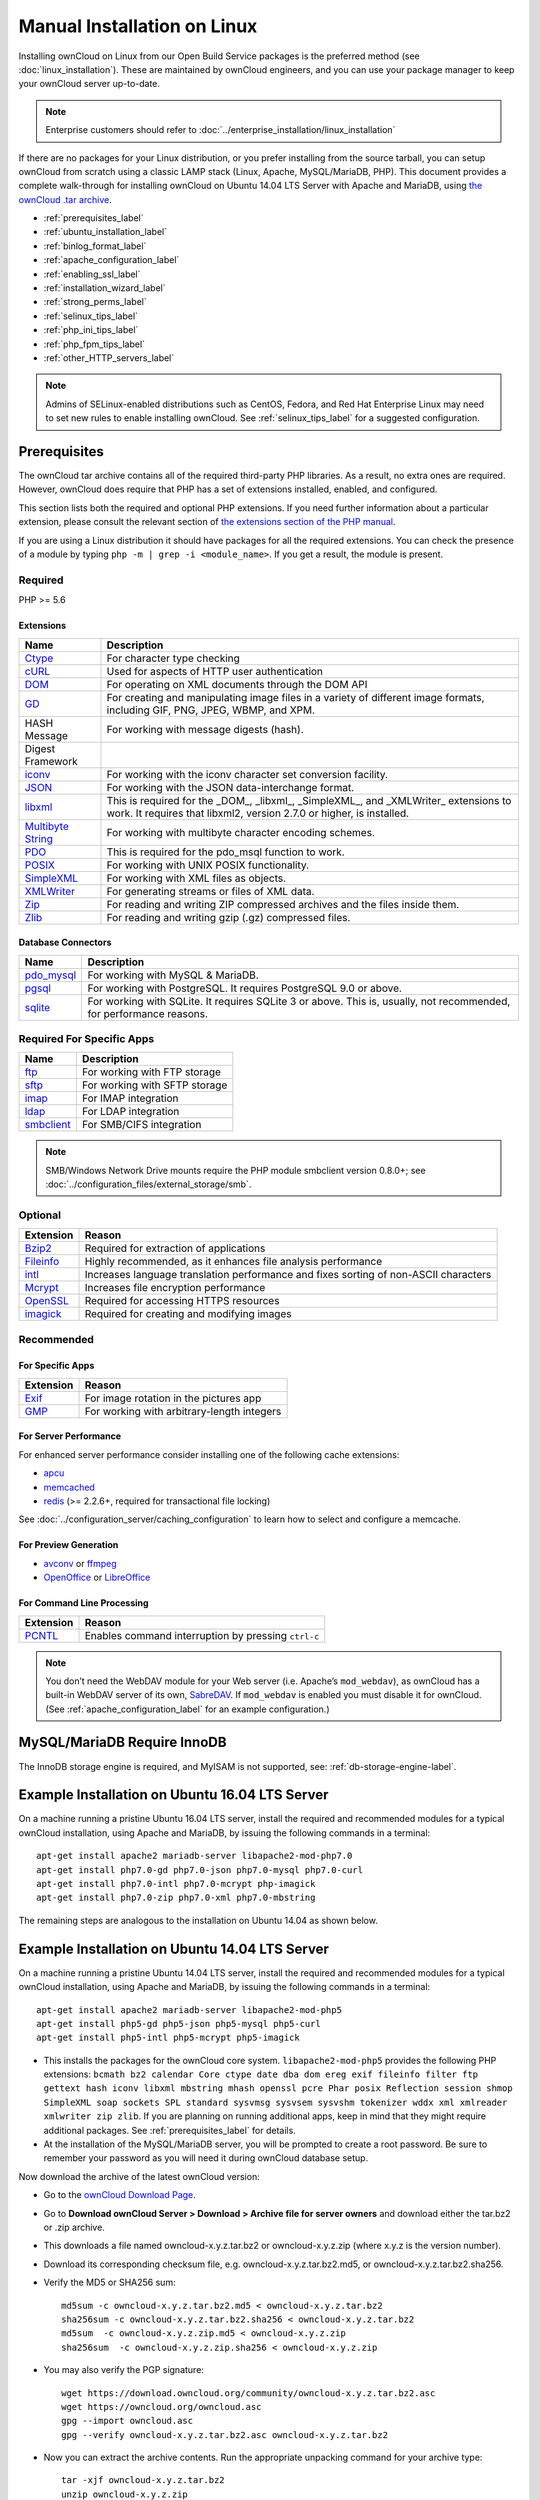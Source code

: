 ============================
Manual Installation on Linux
============================

Installing ownCloud on Linux from our Open Build Service packages is the 
preferred method (see :doc:`linux_installation`). These are maintained by 
ownCloud engineers, and you can use your package manager to keep your ownCloud 
server up-to-date.

.. note:: Enterprise customers should refer to  
   :doc:`../enterprise_installation/linux_installation`

If there are no packages for your Linux distribution, or you prefer installing
from the source tarball, you can setup ownCloud from scratch using a classic
LAMP stack (Linux, Apache, MySQL/MariaDB, PHP). This document provides
a complete walk-through for installing ownCloud on Ubuntu 14.04 LTS Server with
Apache and MariaDB, using `the ownCloud .tar archive
<https://owncloud.org/install/>`_.

* :ref:`prerequisites_label`
* :ref:`ubuntu_installation_label`
* :ref:`binlog_format_label`
* :ref:`apache_configuration_label`
* :ref:`enabling_ssl_label`
* :ref:`installation_wizard_label`
* :ref:`strong_perms_label`
* :ref:`selinux_tips_label`
* :ref:`php_ini_tips_label`
* :ref:`php_fpm_tips_label`
* :ref:`other_HTTP_servers_label`

.. note:: Admins of SELinux-enabled distributions such as CentOS, Fedora, and 
   Red Hat Enterprise Linux may need to set new rules to enable installing 
   ownCloud. See :ref:`selinux_tips_label` for a suggested configuration.

.. _prerequisites_label:

Prerequisites
-------------

The ownCloud tar archive contains all of the required third-party PHP
libraries. As a result, no extra ones are required. However, ownCloud does
require that PHP has a set of extensions installed, enabled, and configured. 

This section lists both the required and optional PHP extensions. If you need
further information about a particular extension, please consult the relevant
section of `the extensions section of the PHP manual
<http://php.net/manual/en/extensions.php>`_. 

If you are using a Linux distribution it should have packages for all the
required extensions. You can check the presence of a module by typing ``php -m
| grep -i <module_name>``. If you get a result, the module is present.

Required
^^^^^^^^

PHP >= 5.6

Extensions
~~~~~~~~~~

=================== ===========================================================
Name                Description
=================== ===========================================================
`Ctype`_            For character type checking
`cURL`_             Used for aspects of HTTP user authentication 
`DOM`_              For operating on XML documents through the DOM API
`GD`_               For creating and manipulating image files in a variety of 
                    different image formats, including GIF, PNG, JPEG, WBMP, 
                    and XPM.
HASH Message        For working with message digests (hash).
Digest Framework
`iconv`_            For working with the iconv character set conversion 
                    facility.
`JSON`_             For working with the JSON data-interchange format.
`libxml`_           This is required for the _DOM_, _libxml_, _SimpleXML_, and 
                    _XMLWriter_ extensions to work. It requires that libxml2, 
                    version 2.7.0 or higher, is installed.
`Multibyte String`_ For working with multibyte character encoding schemes.
`PDO`_              This is required for the pdo_msql function to work. 
`POSIX`_            For working with UNIX POSIX functionality.
`SimpleXML`_        For working with XML files as objects.
`XMLWriter`_        For generating streams or files of XML data.
`Zip`_              For reading and writing ZIP compressed archives and the 
                    files inside them.
`Zlib`_             For reading and writing gzip (.gz) compressed files.
=================== ===========================================================

Database Connectors
~~~~~~~~~~~~~~~~~~~

============ ====================================================================
Name         Description
============ ====================================================================
`pdo_mysql`_ For working with MySQL & MariaDB.
`pgsql`_     For working with PostgreSQL. It requires PostgreSQL 9.0 or above.
`sqlite`_    For working with SQLite. It requires SQLite 3 or above. This is, 
             usually, not recommended, for performance reasons.
============ ====================================================================

Required For Specific Apps
^^^^^^^^^^^^^^^^^^^^^^^^^^

============ ====================================================================
Name         Description
============ ====================================================================
`ftp`_       For working with FTP storage
`sftp`_      For working with SFTP storage
`imap`_      For IMAP integration
`ldap`_      For LDAP integration
`smbclient`_ For SMB/CIFS integration
============ ====================================================================
  
.. note:: SMB/Windows Network Drive mounts require the PHP module smbclient version 0.8.0+; see
  :doc:`../configuration_files/external_storage/smb`.

Optional
^^^^^^^^

=========== =====================================================================
Extension   Reason
=========== =====================================================================
`Bzip2`_    Required for extraction of applications
`Fileinfo`_ Highly recommended, as it enhances file analysis performance
`intl`_     Increases language translation performance and fixes sorting of
            non-ASCII characters
`Mcrypt`_   Increases file encryption performance
`OpenSSL`_  Required for accessing HTTPS resources
`imagick`_  Required for creating and modifying images
=========== =====================================================================

Recommended
^^^^^^^^^^^

For Specific Apps
~~~~~~~~~~~~~~~~~

========= =====================================================================
Extension Reason
========= =====================================================================
`Exif`_   For image rotation in the pictures app
`GMP`_    For working with arbitrary-length integers
========= =====================================================================

For Server Performance
~~~~~~~~~~~~~~~~~~~~~~

For enhanced server performance consider installing one of the following cache
extensions:

* `apcu`_
* `memcached`_
* `redis`_ (>= 2.2.6+, required for transactional file locking)

See :doc:`../configuration_server/caching_configuration` to learn how to select 
and configure a memcache.

For Preview Generation
~~~~~~~~~~~~~~~~~~~~~~

* `avconv`_ or `ffmpeg`_
* `OpenOffice`_ or `LibreOffice`_

For Command Line Processing
~~~~~~~~~~~~~~~~~~~~~~~~~~~

========= =====================================================================
Extension Reason
========= =====================================================================
`PCNTL`_  Enables command interruption by pressing ``ctrl-c``
========= =====================================================================

.. NOTE::

  You don’t need the WebDAV module for your Web server (i.e. Apache’s
  ``mod_webdav``), as ownCloud has a built-in WebDAV server of its own, `SabreDAV`_.
  If ``mod_webdav`` is enabled you must disable it for ownCloud. (See
  :ref:`apache_configuration_label` for an example configuration.)

MySQL/MariaDB Require InnoDB
----------------------------

The InnoDB storage engine is required, and MyISAM is not supported, see:
:ref:`db-storage-engine-label`.
  
.. _ubuntu_installation_label:  

Example Installation on Ubuntu 16.04 LTS Server
-----------------------------------------------

On a machine running a pristine Ubuntu 16.04 LTS server, install the
required and recommended modules for a typical ownCloud installation, using
Apache and MariaDB, by issuing the following commands in a terminal::

    apt-get install apache2 mariadb-server libapache2-mod-php7.0
    apt-get install php7.0-gd php7.0-json php7.0-mysql php7.0-curl
    apt-get install php7.0-intl php7.0-mcrypt php-imagick
    apt-get install php7.0-zip php7.0-xml php7.0-mbstring

The remaining steps are analogous to the installation on Ubuntu 14.04 as shown
below.

Example Installation on Ubuntu 14.04 LTS Server
-----------------------------------------------

On a machine running a pristine Ubuntu 14.04 LTS server, install the
required and recommended modules for a typical ownCloud installation, using
Apache and MariaDB, by issuing the following commands in a terminal::

    apt-get install apache2 mariadb-server libapache2-mod-php5
    apt-get install php5-gd php5-json php5-mysql php5-curl
    apt-get install php5-intl php5-mcrypt php5-imagick

* This installs the packages for the ownCloud core system. 
  ``libapache2-mod-php5`` provides the following PHP extensions: ``bcmath bz2 
  calendar Core ctype date dba dom ereg exif fileinfo filter ftp gettext hash 
  iconv libxml mbstring mhash openssl pcre Phar posix Reflection session shmop 
  SimpleXML soap sockets SPL standard sysvmsg sysvsem sysvshm tokenizer wddx 
  xml xmlreader xmlwriter zip zlib``. If you are planning 
  on running additional apps, keep in mind that they might require additional 
  packages.  See :ref:`prerequisites_label` for details.

* At the installation of the MySQL/MariaDB server, you will be prompted to 
  create a root password. Be sure to remember your password as you will need it 
  during ownCloud database setup.

Now download the archive of the latest ownCloud version:

* Go to the `ownCloud Download Page <https://owncloud.org/install>`_.
* Go to **Download ownCloud Server > Download > Archive file for 
  server owners** and download either the tar.bz2 or .zip archive.
* This downloads a file named owncloud-x.y.z.tar.bz2 or owncloud-x.y.z.zip 
  (where x.y.z is the version number).
* Download its corresponding checksum file, e.g. owncloud-x.y.z.tar.bz2.md5, 
  or owncloud-x.y.z.tar.bz2.sha256. 
* Verify the MD5 or SHA256 sum::
   
    md5sum -c owncloud-x.y.z.tar.bz2.md5 < owncloud-x.y.z.tar.bz2
    sha256sum -c owncloud-x.y.z.tar.bz2.sha256 < owncloud-x.y.z.tar.bz2
    md5sum  -c owncloud-x.y.z.zip.md5 < owncloud-x.y.z.zip
    sha256sum  -c owncloud-x.y.z.zip.sha256 < owncloud-x.y.z.zip
    
* You may also verify the PGP signature::
    
    wget https://download.owncloud.org/community/owncloud-x.y.z.tar.bz2.asc
    wget https://owncloud.org/owncloud.asc
    gpg --import owncloud.asc
    gpg --verify owncloud-x.y.z.tar.bz2.asc owncloud-x.y.z.tar.bz2
  
* Now you can extract the archive contents. Run the appropriate unpacking 
  command for your archive type::

    tar -xjf owncloud-x.y.z.tar.bz2
    unzip owncloud-x.y.z.zip

* This unpacks to a single ``owncloud`` directory. Copy the ownCloud directory 
  to its final destination. When you are running the Apache HTTP server you may 
  safely install ownCloud in your Apache document root::

    cp -r owncloud /path/to/webserver/document-root

  where ``/path/to/webserver/document-root`` is replaced by the 
  document root of your Web server::
    
    cp -r owncloud /var/www

On other HTTP servers it is recommended to install ownCloud outside of the 
document root.

.. _binlog_format_label:

BINLOG_FORMAT = STATEMENT
-------------------------

If your ownCloud installation fails and you see this in your ownCloud log::

 An unhandled exception has been thrown: exception ‘PDOException’ with message 
 'SQLSTATE[HY000]: General error: 1665 Cannot execute statement: impossible to 
 write to binary log since BINLOG_FORMAT = STATEMENT and at least one table 
 uses a storage engine limited to row-based logging. InnoDB is limited to 
 row-logging when transaction isolation level is READ COMMITTED or READ 
 UNCOMMITTED.'

See :ref:`db-binlog-label`.

.. _apache_configuration_label:
   
Apache Web Server Configuration
-------------------------------

On Debian, Ubuntu, and their derivatives, Apache installs with a useful
configuration so all you have to do is create
a :file:`/etc/apache2/sites-available/owncloud.conf` file with these lines in
it, replacing the **Directory** and other file paths with your own file paths::
   
  Alias /owncloud "/var/www/owncloud/"
   
  <Directory /var/www/owncloud/>
    Options +FollowSymlinks
    AllowOverride All

   <IfModule mod_dav.c>
    Dav off
   </IfModule>

   SetEnv HOME /var/www/owncloud
   SetEnv HTTP_HOME /var/www/owncloud

  </Directory>
  
Then create a symlink to :file:`/etc/apache2/sites-enabled`::

  ln -s /etc/apache2/sites-available/owncloud.conf /etc/apache2/sites-enabled/owncloud.conf
  
Additional Apache Configurations
^^^^^^^^^^^^^^^^^^^^^^^^^^^^^^^^

* For ownCloud to work correctly, we need the module ``mod_rewrite``. Enable it 
  by running::

    a2enmod rewrite
  
  Additional recommended modules are ``mod_headers``, ``mod_env``, ``mod_dir`` and ``mod_mime``::
  
    a2enmod headers
    a2enmod env
    a2enmod dir
    a2enmod mime
  
  If you're running ``mod_fcgi`` instead of the standard ``mod_php`` also enable::
  
    a2enmod setenvif

* You must disable any server-configured authentication for ownCloud, as it 
  uses Basic authentication internally for DAV services. If you have turned on 
  authentication on a parent folder (via e.g. an ``AuthType Basic``
  directive), you can turn off the authentication specifically for the ownCloud 
  entry. Following the above example configuration file, add the following line 
  in the ``<Directory`` section::

    Satisfy Any

* When using SSL, take special note of the ``ServerName``. You should specify one in 
  the  server configuration, as well as in the `CommonName` field of the 
  certificate. If you want your ownCloud to be reachable via the internet, then 
  set both of these to the domain you want to reach your ownCloud server.

* Now restart Apache::

     service apache2 restart

* If you're running ownCloud in a sub-directory and want to use CalDAV or 
  CardDAV clients make sure you have configured the correct 
  :ref:`service-discovery-label` URLs.

.. _enabling_ssl_label:

Enabling SSL
------------

.. note:: You can use ownCloud over plain HTTP, but we strongly encourage you to
          use SSL/TLS to encrypt all of your server traffic, and to protect 
          user's logins and data in transit.

Apache installed under Ubuntu comes already set-up with a simple
self-signed certificate. All you have to do is to enable the ``ssl`` module and
the default site. Open a terminal and run::

     a2enmod ssl
     a2ensite default-ssl
     service apache2 reload

.. note:: Self-signed certificates have their drawbacks - especially when you
          plan to make your ownCloud server publicly accessible. You might want
          to consider getting a certificate signed by a commercial signing
          authority. Check with your domain name registrar or hosting service 
          for good deals on commercial certificates.   
    
.. _installation_wizard_label:
    
Installation Wizard
-------------------

After restarting Apache you must complete your installation by running either 
the graphical Installation Wizard, or on the command line with the ``occ`` 
command. To enable this, temporarily change the ownership on your ownCloud 
directories to your HTTP user (see :ref:`strong_perms_label` to learn how to 
find your HTTP user)::

 chown -R www-data:www-data /var/www/owncloud/
 
.. note:: Admins of SELinux-enabled distributions may need to write new SELinux 
   rules to complete their ownCloud installation; see 
   :ref:`selinux_tips_label`. 

To use ``occ`` see :doc:`command_line_installation`. 

To use the graphical Installation Wizard see :doc:`installation_wizard`.

Setting Strong Directory Permissions
------------------------------------

After completing installation, you must immediately set the directory 
permissions in your ownCloud installation as strictly as possible for stronger 
security. Please refer to :ref:`strong_perms_label`.

Now your ownCloud server is ready to use.

.. _selinux_tips_label:

SELinux Configuration Tips
--------------------------

See :doc:`selinux_configuration` for a suggested configuration for 
SELinux-enabled distributions such as Fedora and CentOS.

.. _php_ini_tips_label:

php.ini Configuration Notes
---------------------------

.. IMPORTANT:: 
   From ownCloud 9.1.2, ensure that you have `session.auto_start
   = 0 <php_session_autostart` in your configuration. If not, you may have
   issues logging in to ownCloud via the WebUI.

Keep in mind that changes to ``php.ini`` may have to be configured in more than one 
INI file. This can be the case, for example, for the ``date.timezone`` setting.

**php.ini - used by the Web server:**
::

   /etc/php5/apache2/php.ini
 or
   /etc/php5/fpm/php.ini
 or ...

**php.ini - used by the php-cli and so by ownCloud CRON jobs:**
::

  /etc/php5/cli/php.ini


.. _php_fpm_tips_label:

php-fpm Configuration Notes
---------------------------

**System environment variables**

When you are using ``php-fpm``, system environment variables like 
``PATH``, ``TMP`` or others are not automatically populated in the same way as 
when using ``php-cli``. A PHP call like ``getenv('PATH');`` can therefore 
return an empty result. So you may need to manually configure environment 
variables in the appropriate ``php-fpm`` ini/config file. 

Here are some example root paths for these ini/config files:

+--------------------+-----------------------+
| Ubuntu/Mint        | CentOS/Red Hat/Fedora |
+--------------------+-----------------------+ 
| ``/etc/php5/fpm/`` | ``/etc/php-fpm.d/``   |
+--------------------+-----------------------+ 

In both examples, the ``ini/config`` file is called ``www.conf``, and depending
on the distribution or customizations which you have made, it may be in
a sub-directory.

Usually, you will find some or all of the environment variables 
already in the file, but commented out like this::

	;env[HOSTNAME] = $HOSTNAME
	;env[PATH] = /usr/local/bin:/usr/bin:/bin
	;env[TMP] = /tmp
	;env[TMPDIR] = /tmp
	;env[TEMP] = /tmp

Uncomment the appropriate existing entries. Then run ``printenv PATH`` to 
confirm your paths, for example::

        $ printenv PATH
        /home/user/bin:/usr/local/sbin:/usr/local/bin:/usr/sbin:/usr/bin:
        /sbin:/bin:/

If any of your system environment variables are not present in the file then 
you must add them.

When you are using shared hosting or a control panel to manage your ownCloud
virtual machine or server, the configuration files are almost certain to be
located somewhere else, for security and flexibility reasons, so check your
documentation for the correct locations.

Please keep in mind that it is possible to create different settings for 
``php-cli`` and ``php-fpm``, and for different domains and Web sites. 
The best way to check your settings is with :ref:`label-phpinfo`.

**Maximum upload size**

If you want to increase the maximum upload size, you will also have to modify 
your ``php-fpm`` configuration and increase the ``upload_max_filesize`` and 
``post_max_size`` values. You will need to restart ``php5-fpm`` and your HTTP 
server in order for these changes to be applied.

**.htaccess notes for Apache**

ownCloud comes with its own ``owncloud/.htaccess`` file. Because ``php-fpm`` can't 
read PHP settings in ``.htaccess`` these settings and permissions must be set
in the ``owncloud/.user.ini`` file.

.. _other_HTTP_servers_label:

Other Web Servers
-----------------

:doc:`nginx_examples`


`Other HTTP servers 
<https://github.com/owncloud/documentation/wiki/Alternate-Web-server-notes>`_

`Univention Corporate Server installation 
<https://github.com/owncloud/documentation/wiki/UCS-Installation>`_

.. Links

.. _SabreDav: http://sabre.io/

.. PHP Extension Links

.. _Bzip2: https://php.net/manual/en/book.bzip2.php
.. _Ctype: https://secure.php.net/manual/en/book.ctype.php
.. _DOM: https://secure.php.net/manual/en/book.dom.php
.. _Exif: https://php.net/manual/en/book.exif.php
.. _Fileinfo: https://php.net/manual/en/book.fileinfo.php
.. _GD: https://php.net/manual/en/book.image.php
.. _GMP: https://php.net/manual/en/book.gmp.php
.. _HASH: https://secure.php.net/manual/en/book.hash.php
.. _Iconv: https://php.net/manual/en/book.iconv.php
.. _JSON: https://php.net/manual/en/book.json.php
.. _Mcrypt: https://php.net/manual/en/book.mcrypt.php
.. _Multibyte String: https://php.net/manual/en/book.mbstring.php
.. _OpenSSL: https://php.net/manual/en/book.openssl.php
.. _PCNTL: https://secure.php.net/manual/en/book.pcntl.php
.. _PDO: https://secure.php.net/manual/en/book.pdo.php
.. _POSIX: https://php.net/manual/en/book.posix.php
.. _SimpleXML: https://php.net/manual/en/book.simplexml.php
.. _XMLWriter: https://php.net/manual/en/book.xmlwriter.php
.. _Zip: https://php.net/manual/en/book.zip.php 
.. _Zlib: https://php.net/manual/en/book.zlib.php
.. _cURL: https://php.net/manual/en/book.curl.php
.. _ftp: https://secure.php.net/manual/en/book.ftp.php
.. _imap: https://secure.php.net/manual/en/book.imap.php
.. _intl: https://php.net/manual/en/book.intl.php
.. _ldap: https://secure.php.net/manual/en/book.ldap.php
.. _libxml: https://php.net/manual/en/book.libxml.php
.. _pdo_mysql: https://secure.php.net/manual/en/ref.pdo-mysql.php
.. _pgsql: https://secure.php.net/manual/en/ref.pgsql.php
.. _sftp: https://secure.php.net/manual/de/book.ssh2.php
.. _smbclient: https://pecl.php.net/package/smbclient
.. _sqlite: https://secure.php.net/manual/en/ref.sqlite.php
.. _apcu: https://secure.php.net/manual/en/book.apcu.php
.. _memcached: https://secure.php.net/manual/en/book.memcached.php
.. _redis: https://pecl.php.net/package/redis
.. _imagick: https://secure.php.net/manual/en/book.imagick.php

.. PHP Configuration Links
   
.. _php_session_autostart: https://secure.php.net/manual/en/session.configuration.php#ini.session.auto-start
   
.. Executable Links
   
.. _avconv: https://libav.org/
.. _ffmpeg: https://ffmpeg.org/
.. _OpenOffice: https://www.openoffice.org/
.. _LibreOffice: https://www.libreoffice.org/
